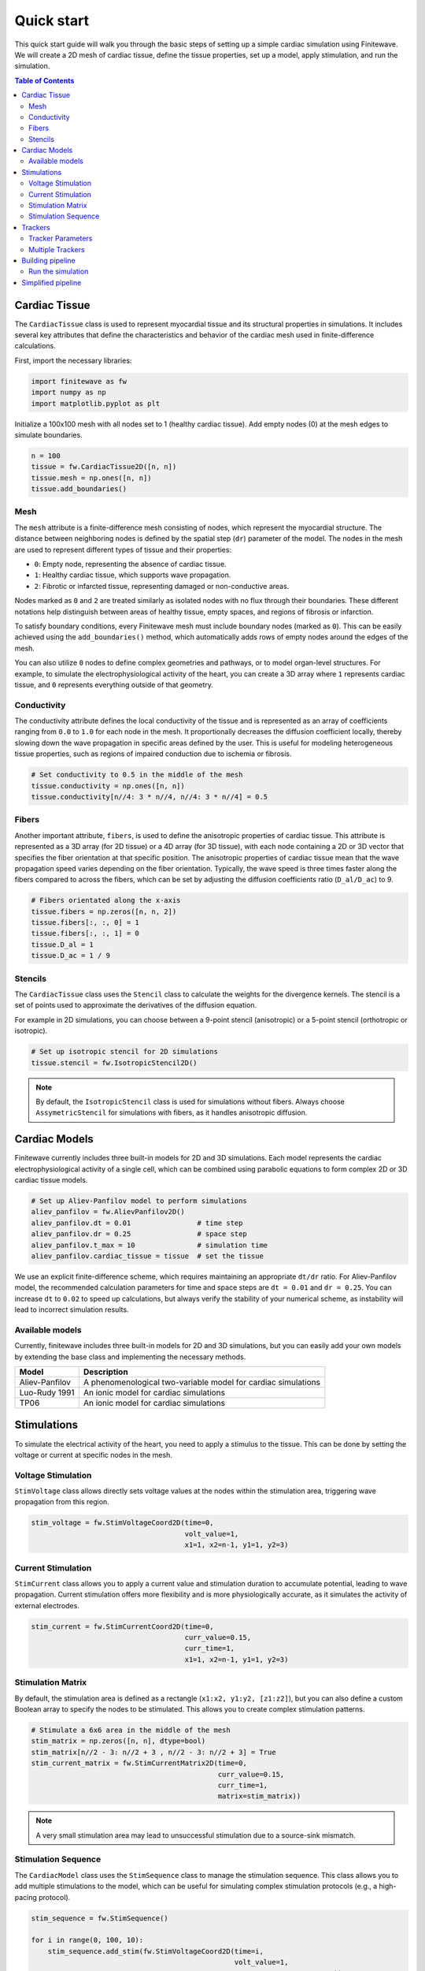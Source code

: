Quick start
===================

This quick start guide will walk you through the basic steps of setting up a
simple cardiac simulation using Finitewave. We will create a 2D mesh of
cardiac tissue, define the tissue properties, set up a model, apply
stimulation, and run the simulation.

.. contents:: Table of Contents
   :local:
   :depth: 2

Cardiac Tissue
----------------

The ``CardiacTissue`` class is used to represent myocardial tissue and its
structural properties in simulations. It includes several key attributes that
define the characteristics and behavior of the cardiac mesh used in
finite-difference calculations.

First, import the necessary libraries:

.. code-block:: Python

    import finitewave as fw
    import numpy as np
    import matplotlib.pyplot as plt


Initialize a 100x100 mesh with all nodes set to 1 (healthy cardiac tissue).
Add empty nodes (0) at the mesh edges to simulate boundaries.

.. code-block:: Python

    n = 100
    tissue = fw.CardiacTissue2D([n, n])
    tissue.mesh = np.ones([n, n])
    tissue.add_boundaries()

Mesh
""""

The ``mesh`` attribute is a finite-difference mesh consisting of nodes, which
represent the myocardial structure. The distance between neighboring nodes is
defined by the spatial step (``dr``) parameter of the model. The nodes in the
mesh are used to represent different types of tissue and their properties:

* ``0``: Empty node, representing the absence of cardiac tissue.
* ``1``: Healthy cardiac tissue, which supports wave propagation.
* ``2``: Fibrotic or infarcted tissue, representing damaged or non-conductive areas.

Nodes marked as ``0`` and ``2`` are treated similarly as isolated nodes with no
flux through their boundaries. These different notations help distinguish
between areas of healthy tissue, empty spaces, and regions of fibrosis or
infarction.

To satisfy boundary conditions, every Finitewave mesh must include boundary 
nodes (marked as ``0``). This can be easily achieved using the
``add_boundaries()`` method, which automatically adds rows of empty nodes
around the edges of the mesh.

You can also utilize ``0`` nodes to define complex geometries and pathways,
or to model organ-level structures. For example, to simulate the
electrophysiological activity of the heart, you can create a 3D array
where ``1`` represents cardiac tissue, and ``0`` represents everything outside
of that geometry.

Conductivity
""""""""""""

The conductivity attribute defines the local conductivity of the tissue and is
represented as an array of coefficients ranging from ``0.0`` to ``1.0`` for
each node in the mesh. It proportionally decreases the diffusion coefficient
locally, thereby slowing down the wave propagation in specific areas defined
by the user. This is useful for modeling heterogeneous tissue properties,
such as regions of impaired conduction due to ischemia or fibrosis.

.. code-block:: Python

    # Set conductivity to 0.5 in the middle of the mesh
    tissue.conductivity = np.ones([n, n])
    tissue.conductivity[n//4: 3 * n//4, n//4: 3 * n//4] = 0.5

Fibers
""""""

Another important attribute, ``fibers``, is used to define the anisotropic
properties of cardiac tissue. This attribute is represented as a 3D array
(for 2D tissue) or a 4D array (for 3D tissue), with each node containing a 2D
or 3D vector that specifies the fiber orientation at that specific position.
The anisotropic properties of cardiac tissue mean that the wave propagation
speed varies depending on the fiber orientation. Typically, the wave speed is
three times faster along the fibers compared to across the fibers, which can be
set by adjusting the diffusion coefficients ratio (``D_al/D_ac``) to 9.

.. code-block:: Python

    # Fibers orientated along the x-axis
    tissue.fibers = np.zeros([n, n, 2])
    tissue.fibers[:, :, 0] = 1
    tissue.fibers[:, :, 1] = 0
    tissue.D_al = 1
    tissue.D_ac = 1 / 9

Stencils
""""""""

The ``CardiacTissue`` class uses the ``Stencil`` class to calculate the
weights for the divergence kernels. The stencil is a set of points used to
approximate the derivatives of the diffusion equation.

For example in 2D simulations, you can choose between a 9-point stencil
(anisotropic) or a 5-point stencil (orthotropic or isotropic).

.. code-block:: Python
    
    # Set up isotropic stencil for 2D simulations
    tissue.stencil = fw.IsotropicStencil2D()

.. note::

    By default, the ``IsotropicStencil`` class is used for simulations without
    fibers. Always choose ``AssymetricStencil`` for simulations with fibers,
    as it handles anisotropic diffusion.


Cardiac Models
----------------

Finitewave currently includes three built-in models for 2D and 3D simulations.
Each model represents the cardiac electrophysiological activity of a single
cell, which can be combined using parabolic equations to form complex 2D or 3D
cardiac tissue models.

.. code-block:: Python

    # Set up Aliev-Panfilov model to perform simulations
    aliev_panfilov = fw.AlievPanfilov2D()
    aliev_panfilov.dt = 0.01                # time step
    aliev_panfilov.dr = 0.25                # space step
    aliev_panfilov.t_max = 10               # simulation time
    aliev_panfilov.cardiac_tissue = tissue  # set the tissue

We use an explicit finite-difference scheme, which requires maintaining an
appropriate ``dt/dr`` ratio. For Aliev-Panfilov model, the recommended
calculation parameters for time and space steps are ``dt = 0.01`` and
``dr = 0.25``. You can increase ``dt`` to ``0.02`` to speed up calculations,
but always verify the stability of your numerical scheme, as instability will
lead to incorrect simulation results.

Available models
"""""""""""""""""""""""""""

Currently, finitewave includes three built-in models for 2D and 3D simulations,
but you can easily add your own models by extending the base class and
implementing the necessary methods.

+-----------------+---------------------------------------------------------------+
| Model           | Description                                                   | 
+=================+===============================================================+
| Aliev-Panfilov  | A phenomenological two-variable model for cardiac simulations |
+-----------------+---------------------------------------------------------------+
| Luo-Rudy 1991   | An ionic model for cardiac simulations                        |
+-----------------+---------------------------------------------------------------+ 
| TP06            | An ionic model for cardiac simulations                        |
+-----------------+---------------------------------------------------------------+


Stimulations
------------

To simulate the electrical activity of the heart, you need to apply a stimulus
to the tissue. This can be done by setting the voltage or current at specific
nodes in the mesh.

Voltage Stimulation
"""""""""""""""""""

``StimVoltage`` class allows directly sets voltage values at the nodes within
the stimulation area, triggering wave propagation from this region.

.. code-block:: Python

    stim_voltage = fw.StimVoltageCoord2D(time=0,
                                         volt_value=1,
                                         x1=1, x2=n-1, y1=1, y2=3)

Current Stimulation
"""""""""""""""""""

``StimCurrent`` class allows you to apply a current value and stimulation
duration to accumulate potential, leading to wave propagation. Current
stimulation offers more flexibility and is more physiologically accurate, as
it simulates the activity of external electrodes.

.. code-block:: Python

    stim_current = fw.StimCurrentCoord2D(time=0,
                                         curr_value=0.15,
                                         curr_time=1,
                                         x1=1, x2=n-1, y1=1, y2=3)

Stimulation Matrix
"""""""""""""""""""

By default, the stimulation area is defined as a rectangle
(``x1:x2, y1:y2, [z1:z2]``), but you can also define a custom Boolean array to
specify the nodes to be stimulated. This allows you to create complex
stimulation patterns.

.. code-block:: Python
    
    # Stimulate a 6x6 area in the middle of the mesh
    stim_matrix = np.zeros([n, n], dtype=bool)
    stim_matrix[n//2 - 3: n//2 + 3 , n//2 - 3: n//2 + 3] = True
    stim_current_matrix = fw.StimCurrentMatrix2D(time=0,
                                                 curr_value=0.15,
                                                 curr_time=1,
                                                 matrix=stim_matrix))

.. note::

    A very small stimulation area may lead to unsuccessful stimulation
    due to a source-sink mismatch.

Stimulation Sequence
"""""""""""""""""""""

The ``CardiacModel`` class uses the ``StimSequence`` class to manage the
stimulation sequence. This class allows you to add multiple stimulations to
the model, which can be useful for simulating complex stimulation protocols
(e.g., a high-pacing protocol).

.. code-block:: Python

    stim_sequence = fw.StimSequence()

    for i in range(0, 100, 10):
        stim_sequence.add_stim(fw.StimVoltageCoord2D(time=i,
                                                     volt_value=1,
                                                     x1=1, x2=n-1, y1=1, y2=3))

Trackers
--------

Trackers are used to record the state of the model during the simulation. They
can be used to monitor the wavefront propagation, visualize the activation
times, or analyze the wavefront dynamics. Full details on how to use trackers
can be found in the documentation and examples.

.. code-block:: Python

    # set up activation time tracker:
    act_time_tracker = fw.ActivationTime2DTracker()
    act_time_tracker.threshold = 0.5
    act_time_tracker.step = 100  # calculate activation time every 100 steps


Tracker Parameters
""""""""""""""""""

Trackers have several parameters that can be adjusted to customize their
behavior:

* ``start_time``: The time at which the tracker starts recording data.
* ``end_time``: The time at which the tracker stops recording data.
* ``step``: The number of steps between each data recording.

.. note:: 
    
    The ``step`` parameter is used to control the *frequency* of data
    recording (should be ``int``). But the ``start_time`` and ``end_time``
    parameters are used to specify the *time* interval during which the tracker
    will record data.

The ``output`` property of the tracker class returns the formatted data
recorded during the simulation. This data can be used for further analysis
or visualization.

Each tracker has its own set of parameters that can be adjusted to customize
its behavior. For example, the ``ActivationTime2DTracker`` class has a
``threshold`` parameter that defines the activation threshold for the nodes.

Multiple Trackers
"""""""""""""""""

The ``CardiacModel`` class uses the ``TrackerSequence`` class to manage the
trackers. This class allows you to add multiple trackers to the model to
monitor different aspects of the simulation. For example, you can track the
activation time for all nodes, and the action potential for a specific node.

.. code-block:: Python
    
    # set up first activation time tracker:
    act_time_tracker = fw.ActivationTime2DTracker()
    act_time_tracker.threshold = 0.5
    act_time_tracker.step = 100  # calculate activation time every 100 steps

    # set up action potential tracker for a specific node:
    action_pot_tracker = fw.ActionPotential2DTracker()
    action_pot_tracker.cell_ind = [30, 30]

    tracker_sequence = fw.TrackerSequence()
    tracker_sequence.add_tracker(act_time_tracker)
    tracker_sequence.add_tracker(action_pot_tracker)


Building pipeline
-----------------

Now that we have all the necessary components, we can build the simulation
pipeline by setting the tissue, model, stimulations, and trackers.

.. code-block:: Python

    aliev_panfilov.tissue = tissue
    aliev_panfilov.stim_sequence = stim_sequence
    aliev_panfilov.tracker_sequence = tracker_sequence

Finitewave contains other functionalities that can be used to customize the
simulation pipeline, such as loading and saving model states or adding custom
commands to the simulation loop. For more information, refer to the full
documentation.


Run the simulation
""""""""""""""""""

Finally, we can run the simulation by calling the ``run()`` method of the
``AlievPanfilov2D`` model.

.. code-block:: Python

    aliev_panfilov.run()

    plt.imshow(aliev_panfilov.u, cmap='coolwarm')
    plt.show()


Simplified pipeline
-------------------

Here is a simplified version of the simulation pipeline that combines all the
steps described above:

.. code:: Python
    
    import numpy as np
    import matplotlib.pyplot as plt
    import finitewave as fw

    n = 100
    tissue = fw.CardiacTissue2D([n, n])
    tissue.mesh = np.ones([n, n])
    tissue.add_boundaries()

    aliev_panfilov = fw.AlievPanfilov2D()
    aliev_panfilov.dt = 0.01
    aliev_panfilov.dr = 0.25
    aliev_panfilov.t_max = 10
    aliev_panfilov.cardiac_tissue = tissue

    stim_sequence = fw.StimSequence()
    stim_sequence.add_stim(fw.StimVoltageCoord2D(time=0,
                                                volt_value=1,
                                                x1=1, x2=n-1, y1=1, y2=3))

    act_time_tracker = fw.ActivationTime2DTracker()
    act_time_tracker.threshold = 0.5
    act_time_tracker.step = 100

    tracker_sequence = fw.TrackerSequence()
    tracker_sequence.add_tracker(act_time_tracker)

    aliev_panfilov.stim_sequence = stim_sequence
    aliev_panfilov.tracker_sequence = tracker_sequence

    aliev_panfilov.run()

    fig, axs = plt.subplots(ncols=2)
    axs[0].imshow(aliev_panfilov.u, cmap='coolwarm')
    axs[0].set_title("u")

    axs[1].imshow(act_time_tracker.output, cmap='viridis')
    axs[1].set_title("Activation time")

    fig.suptitle("Aliev-Panfilov 2D isotropic")
    plt.tight_layout()
    plt.show()

.. The output should look like this:

.. .. image-sg:: /usage/images/quick_start_001.png
..   :alt: Aliev-Panfilov 2D model
..   :srcset: /usage/images/quick_start_001.png
..   :class: sphx-glr-single-img
